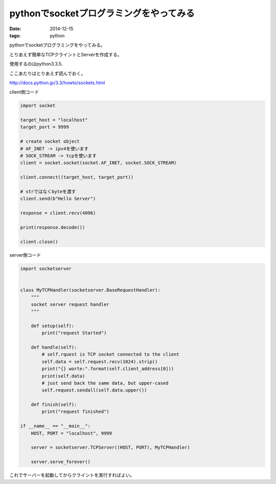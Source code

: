 ========================================
pythonでsocketプログラミングをやってみる
========================================
:date: 2014-12-15
:tags: python

pythonでsocketプログラミングをやってみる。

とりあえず簡単なTCPクライントとServerを作成する。

使用するのはpython3.3.5.

ここあたりはとりあえず読んでおく。

http://docs.python.jp/3.3/howto/sockets.html

client側コード

.. code-block:: python

    import socket
    
    target_host = "localhost"
    target_port = 9999
    
    # create socket object
    # AF_INET -> ipv4を使います
    # SOCK_STREAM -> tcpを使います
    client = socket.socket(socket.AF_INET, socket.SOCK_STREAM)
    
    client.connect((target_host, target_port))
    
    # strではなくbyteを渡す
    client.send(b"Hello Server")
    
    response = client.recv(4096)
    
    print(response.decode())
    
    client.close()

server側コード

.. code-block:: python

    import socketserver
    
    
    class MyTCPHandler(socketserver.BaseRequestHandler):
        """
        socket server request handler
        """
    
        def setup(self):
            print("request Started")
    
        def handle(self):
            # self.rquest is TCP socket connected to the client
            self.data = self.request.recv(1024).strip()
            print("{} worte:".format(self.client_address[0]))
            print(self.data)
            # just send back the same data, but upper-cased
            self.request.sendall(self.data.upper())
    
        def finish(self):
            print("request finished")
    
    if __name__ == "__main__":
        HOST, PORT = "localhost", 9999
    
        server = socketserver.TCPServer((HOST, PORT), MyTCPHandler)
    
        server.serve_forever()

これでサーバーを起動してからクライントを実行すればよい。
